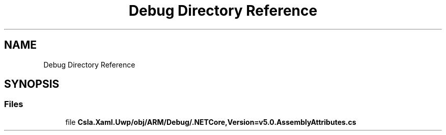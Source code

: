 .TH "Debug Directory Reference" 3 "Thu Jul 22 2021" "Version 5.4.2" "CSLA.NET" \" -*- nroff -*-
.ad l
.nh
.SH NAME
Debug Directory Reference
.SH SYNOPSIS
.br
.PP
.SS "Files"

.in +1c
.ti -1c
.RI "file \fBCsla\&.Xaml\&.Uwp/obj/ARM/Debug/\&.NETCore,Version=v5\&.0\&.AssemblyAttributes\&.cs\fP"
.br
.in -1c
